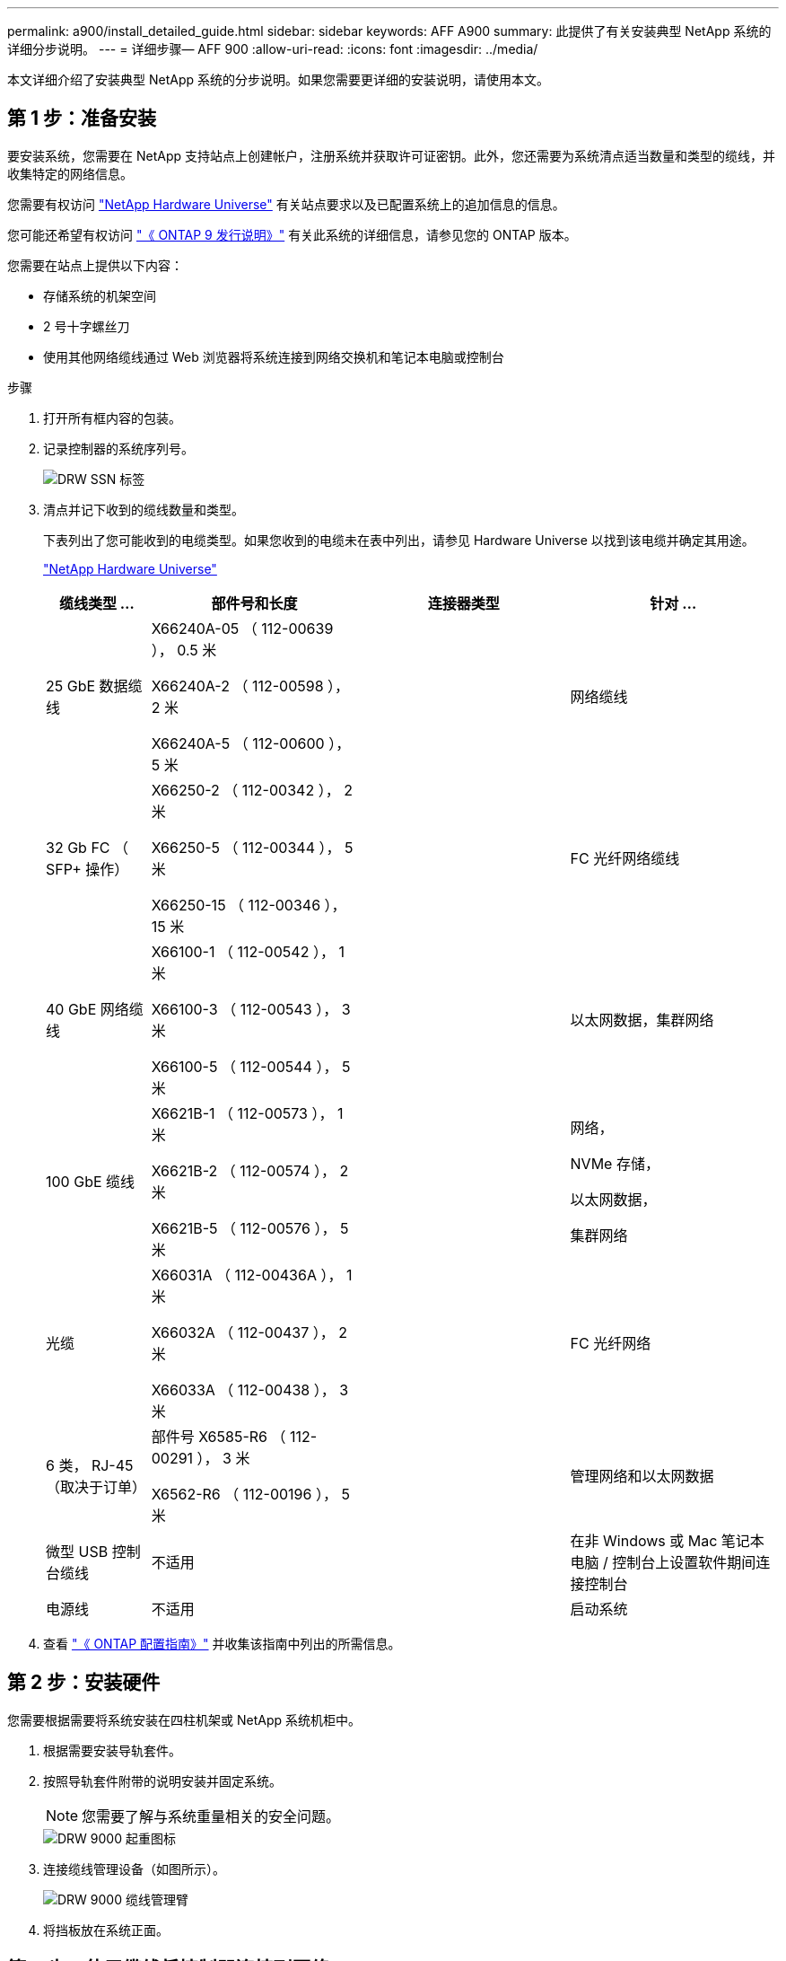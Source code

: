 ---
permalink: a900/install_detailed_guide.html 
sidebar: sidebar 
keywords: AFF A900 
summary: 此提供了有关安装典型 NetApp 系统的详细分步说明。 
---
= 详细步骤— AFF 900
:allow-uri-read: 
:icons: font
:imagesdir: ../media/


[role="lead"]
本文详细介绍了安装典型 NetApp 系统的分步说明。如果您需要更详细的安装说明，请使用本文。



== 第 1 步：准备安装

要安装系统，您需要在 NetApp 支持站点上创建帐户，注册系统并获取许可证密钥。此外，您还需要为系统清点适当数量和类型的缆线，并收集特定的网络信息。

[role="lead"]
您需要有权访问 https://hwu.netapp.com["NetApp Hardware Universe"^] 有关站点要求以及已配置系统上的追加信息的信息。

您可能还希望有权访问 http://mysupport.netapp.com/documentation/productlibrary/index.html?productID=62286["《 ONTAP 9 发行说明》"^] 有关此系统的详细信息，请参见您的 ONTAP 版本。

您需要在站点上提供以下内容：

* 存储系统的机架空间
* 2 号十字螺丝刀
* 使用其他网络缆线通过 Web 浏览器将系统连接到网络交换机和笔记本电脑或控制台


.步骤
. 打开所有框内容的包装。
. 记录控制器的系统序列号。
+
image::../media/drw_ssn_label.png[DRW SSN 标签]

. 清点并记下收到的缆线数量和类型。
+
下表列出了您可能收到的电缆类型。如果您收到的电缆未在表中列出，请参见 Hardware Universe 以找到该电缆并确定其用途。

+
https://hwu.netapp.com["NetApp Hardware Universe"^]

+
[cols="1,2,2,2"]
|===
| 缆线类型 ... | 部件号和长度 | 连接器类型 | 针对 ... 


 a| 
25 GbE 数据缆线
 a| 
X66240A-05 （ 112-00639 ）， 0.5 米

X66240A-2 （ 112-00598 ）， 2 米

X66240A-5 （ 112-00600 ）， 5 米
| image:../media/oie_cable_sfp_gbe_copper.png[""]  a| 
网络缆线



 a| 
32 Gb FC （ SFP+ 操作）
 a| 
X66250-2 （ 112-00342 ）， 2 米

X66250-5 （ 112-00344 ）， 5 米

X66250-15 （ 112-00346 ）， 15 米
 a| 
image:../media/oie_cable_sfp_gbe_copper.png[""]
 a| 
FC 光纤网络缆线



 a| 
40 GbE 网络缆线
 a| 
X66100-1 （ 112-00542 ）， 1 米

X66100-3 （ 112-00543 ）， 3 米

X66100-5 （ 112-00544 ）， 5 米
 a| 
image:../media/oie_cable100_gbe_qsfp28.png[""]
 a| 
以太网数据，集群网络



 a| 
100 GbE 缆线
 a| 
X6621B-1 （ 112-00573 ）， 1 米

X6621B-2 （ 112-00574 ）， 2 米

X6621B-5 （ 112-00576 ）， 5 米
 a| 
image:../media/oie_cable100_gbe_qsfp28.png[""]
 a| 
网络，

NVMe 存储，

以太网数据，

集群网络



 a| 
光缆
 a| 
X66031A （ 112-00436A ）， 1 米

X66032A （ 112-00437 ）， 2 米

X66033A （ 112-00438 ）， 3 米
 a| 
image:../media/oie_cable_fiber_lc_connector.png[""]
 a| 
FC 光纤网络



 a| 
6 类， RJ-45 （取决于订单）
 a| 
部件号 X6585-R6 （ 112-00291 ）， 3 米

X6562-R6 （ 112-00196 ）， 5 米
 a| 
image:../media/oie_cable_rj45.png[""]
 a| 
管理网络和以太网数据



 a| 
微型 USB 控制台缆线
 a| 
不适用
 a| 
image:../media/oie_cable_micro_usb.png[""]
 a| 
在非 Windows 或 Mac 笔记本电脑 / 控制台上设置软件期间连接控制台



 a| 
电源线
 a| 
不适用
 a| 
image:../media/oie_cable_power.png[""]
 a| 
启动系统

|===
. 查看 https://library.netapp.com/ecm/ecm_download_file/ECMLP2862613["《 ONTAP 配置指南》"^] 并收集该指南中列出的所需信息。




== 第 2 步：安装硬件

[role="lead"]
您需要根据需要将系统安装在四柱机架或 NetApp 系统机柜中。

. 根据需要安装导轨套件。
. 按照导轨套件附带的说明安装并固定系统。
+

NOTE: 您需要了解与系统重量相关的安全问题。

+
image::../media/drw_9000_lifting_icon.png[DRW 9000 起重图标]

. 连接缆线管理设备（如图所示）。
+
image::../media/drw_9000_cable_management_arms.png[DRW 9000 缆线管理臂]

. 将挡板放在系统正面。




== 第 3 步：使用缆线将控制器连接到网络

[role="lead"]
您可以使用双节点无交换机集群方法或集群互连网络将控制器连接到网络。



=== 选项 1 ：双节点无交换机集群

[role="lead"]
控制器上的管理网络，数据网络和管理端口连接到交换机。两个控制器上的集群互连端口均已通过缆线连接。

您必须已联系网络管理员，了解有关将系统连接到交换机的信息。

在端口中插入缆线时，请务必检查缆线拉片的方向。所有网络模块端口的缆线拉片均已启动。

image::../media/oie_cable_pull_tab_up.png[OIE 缆线拉片向上]


NOTE: 插入连接器时，您应感觉到连接器卡入到位；如果您不认为连接器卡嗒声，请将其卸下，然后将其翻转并重试。

. 使用动画或插图完成控制器与交换机之间的布线：
+
.动画—为双节点无交换机集群布线
video::7a55b98a-e8b8-41d5-821f-ac5b0032ead0[panopto]
+
image::../media/drw_a900_tnsc_network_cabling.png[DRW a900 tnsc 网络布线]

+
|===
| 步骤 | 在每个控制器上执行 


 a| 
image:../media/oie_legend_icon_1_lg.png[""]
 a| 
使用缆线连接集群互连端口：

** 插槽 A4 和 B4 （ E4A ）
** 插槽 -A8 和 B8 （ E8a ）


image:../media/oie_cable100_gbe_qsfp28.png[""]



 a| 
image:../media/oie_legend_icon_2_lp.png[""]
 a| 
使用缆线连接控制器管理（扳手）端口。

image::../media/oie_cable_rj45.png[OIE 缆线 RJ45]



 a| 
image::../media/oie_legend_icon_3_o.png[OIE 图例图标 3 o]
 a| 
使用缆线连接 25 GbE 网络交换机：

插槽 A3 和 B3 （ E3A 和 E3C ）以及插槽 A9 和 B9 （ e9a 和 e9c ）中的端口连接到 25 GbE 网络交换机。

image::../media/oie_cable_sfp_gbe_copper.png[OIE 使用缆线连接 SFP GbE 铜缆]

40GbE 主机网络交换机：

使用缆线将插槽 A4 和 B4 （ e4b ）以及插槽 A4 和 B8 （ e8b ）中的主机‐端 b 端口连接到主机交换机。

image:../media/oie_cable100_gbe_qsfp28.png[""]



 a| 
image::../media/oie_legend_icon_4_dr.png[OIE 图例图标 4 驱动器]
 a| 
使用缆线连接 32 Gb FC 连接：

使用缆线将插槽 5 和 B5 （ 5a ， 5b ， 5c 和 5d ）以及插槽 A7 和 B7 （ 7a ， 7b ， 7c 和 7d ）中的端口连接到 32 Gb FC 网络交换机。

image:../media/oie_cable_sfp_gbe_copper.png[""]

|===
. To cable your storage, see  4: Cable controllers to drive shelves。




=== 选项 2 ：交换集群

[role="lead"]
控制器上的管理网络，数据网络和管理端口连接到交换机。集群互连和 HA 端口通过缆线连接到集群 /HA 交换机。

您必须已联系网络管理员，了解有关将系统连接到交换机的信息。

在端口中插入缆线时，请务必检查缆线拉片的方向。所有网络模块端口的缆线拉片均已启动。

image::../media/oie_cable_pull_tab_up.png[OIE 缆线拉片向上]


NOTE: 插入连接器时，您应感觉到连接器卡入到位；如果您不认为连接器卡嗒声，请将其卸下，然后将其翻转并重试。

. 使用动画或插图完成控制器与交换机之间的布线：
+
.动画—为有交换机集群布线
video::6381b3f1-4ce5-4805-bd0a-ac5b0032f51d[panopto]
+
image::../media/drw_a900_switched_network_cabling.png[DRW a900 交换网络布线]

+
|===
| 步骤 | 在每个控制器上执行 


 a| 
image:../media/oie_legend_icon_1_lg.png[""]
 a| 
使用缆线连接集群互连 A 端口：

** 插槽 A4 和 B4 （ E4A ）连接到集群网络交换机。
** 插槽 "A8 和 B8 （ E8a ）连接到集群网络交换机。


image:../media/oie_cable100_gbe_qsfp28.png[""]



 a| 
image::../media/oie_legend_icon_2_lp.png[OIE 图例图标 2 LP]
 a| 
使用缆线连接控制器管理（扳手）端口。

image::../media/oie_cable_rj45.png[OIE 缆线 RJ45]



 a| 
image::../media/oie_legend_icon_3_o.png[OIE 图例图标 3 o]
 a| 
使用缆线连接 25GbE 网络交换机：

插槽 A3 和 B3 （ E3A 和 E3C ）以及插槽 A9 和 B9 （ e9a 和 e9c ）中的端口连接到 25 GbE 网络交换机。

image::../media/oie_cable_sfp_gbe_copper.png[OIE 使用缆线连接 SFP GbE 铜缆]

40GbE 主机网络交换机：

使用缆线将插槽 A4 和 B4 （ e4b ）以及插槽 A4 和 B8 （ e8b ）中的主机‐端 b 端口连接到主机交换机。

image:../media/oie_cable100_gbe_qsfp28.png[""]



 a| 
image::../media/oie_legend_icon_4_dr.png[OIE 图例图标 4 驱动器]
 a| 
使用缆线连接 32 Gb FC 连接：

使用缆线将插槽 5 和 B5 （ 5a ， 5b ， 5c 和 5d ）以及插槽 A7 和 B7 （ 7a ， 7b ， 7c 和 7d ）中的端口连接到 32 Gb FC 网络交换机。

image:../media/oie_cable_sfp_gbe_copper.png[""]

|===
. To cable your storage, see  4: Cable controllers to drive shelves。




== 第 4 步：使用缆线将控制器连接到驱动器架



=== 选项 1 ：使用缆线将控制器连接到 AFF A900 中的一个 NS224 驱动器架

[role="lead"]
您必须使用缆线将每个控制器连接到 AFF A900 系统上 NS224 驱动器架上的 NSM 模块。

.开始之前
* 请务必检查插图箭头以确定正确的缆线连接器拉片方向。存储模块的缆线拉片已启动，而磁盘架上的拉片已关闭。
+
image::../media/oie_cable_pull_tab_up.png[OIE 缆线拉片向上]

+
image::../media/oie_cable_pull_tab_down.png[OIE 缆线下拉卡舌]

+

NOTE: 插入连接器时，您应感觉到连接器卡入到位；如果您不认为连接器卡嗒声，请将其卸下，然后将其翻转并重试。

+
.. 使用以下动画或图形将控制器连接到一个 NS224 驱动器架。
+
.动画-为一个NS224磁盘架布线
video::6520eb01-87b3-4520-9109-ac5b0032ea4e[panopto]
+
image::../media/drw_a900_NS224_one shelf_cabling.png[DRW a900 NS224 一个磁盘架布线]



+
|===
| 步骤 | 在每个控制器上执行 


 a| 
image:../media/oie_legend_icon_1_mb.png[""]
 a| 
** 将控制器 A 端口 E2A 连接到磁盘架上 NSM A 上的端口 e0a 。
** 将控制器 A 端口 e10b 连接到磁盘架上 NSM B 上的端口 e0b 。


image:../media/oie_cable100_gbe_qsfp28.png[""]

100 GbE 缆线



 a| 
image:../media/oie_legend_icon_2_lo.png[""]
 a| 
** 将控制器 B 端口 E2A 连接到磁盘架上 NSM B 上的端口 e0a 。
** 将控制器 B 端口 e10b 连接到磁盘架上 NSM A 上的端口 e0b 。


image:../media/oie_cable100_gbe_qsfp28.png[""]

100 GbE 缆线

|===
+
.. To complete setting up your system, see  5: Complete system setup and configuration。






=== 选项 2 ：使用缆线将控制器连接到 AFF A900 中的两个 NS224 驱动器架

[role="lead"]
您必须使用缆线将每个控制器连接到 NS224 驱动器架上的 NSM 模块。

.开始之前
* 请务必检查插图箭头以确定正确的缆线连接器拉片方向。存储模块的缆线拉片已启动，而磁盘架上的拉片已关闭。
+
image::../media/oie_cable_pull_tab_up.png[OIE 缆线拉片向上]



image::../media/oie_cable_pull_tab_down.png[OIE 缆线下拉卡舌]


NOTE: 插入连接器时，您应感觉到连接器卡入到位；如果您不认为连接器卡嗒声，请将其卸下，然后将其翻转并重试。

. Use the following animation or diagram to cable your controllers to two NS224 drive shelves.
+
.动画-使用缆线连接两个NS224磁盘架
video::34098e39-73ad-45de-9af7-ac5b0032ea9a[panopto]
+
image:../media/drw_a900_NS224_line_art_two shelf_cabling.png[""]

+
image::../media/drw_a900_NS224_two shelf_cabling.png[DRW a900 NS224 两个磁盘架布线]

+
|===
| 步骤 | 在每个控制器上执行 


 a| 
image:../media/oie_legend_icon_1_mb.png[""]
 a| 
** 将控制器 A 端口 E2A 连接到磁盘架 1 上的 NSM A e0a 。
** 将控制器 A 端口 e10b 连接到磁盘架 1 上的 NSM B e0b 。
** 将控制器 A 端口 e2b 连接到磁盘架 2 上的 NSM B e0b 。
** 将控制器 A 端口 E10A 连接到磁盘架 2 上的 NSM A e0a 。
+
image:../media/oie_cable100_gbe_qsfp28.png[""]



100 GbE 缆线



 a| 
image:../media/oie_legend_icon_2_lo.png[""]
 a| 
** 将控制器 B 端口 E2A 连接到磁盘架 1 上的 NSM B e0a 。
** 将控制器 B 端口 e10b 连接到磁盘架 1 上的 NSM A e0b 。
** 将控制器 B 端口 e2b 连接到磁盘架 2 上的 NSM A e0b 。
** 将控制器 B 端口 E10A 连接到磁盘架 2 上的 NSM B e0a 。


image:../media/oie_cable100_gbe_qsfp28.png[""]

100 GbE 缆线

|===
. To complete setting up your system, see  5: Complete system setup and configuration。




== 第 5 步：完成系统设置和配置

[role="lead"]
您可以使用仅连接到交换机和笔记本电脑的集群发现完成系统设置和配置，也可以直接连接到系统中的控制器，然后连接到管理交换机。



=== 选项 1 ：如果启用了网络发现

[role="lead"]
如果您在笔记本电脑上启用了网络发现，则可以使用自动集群发现完成系统设置和配置。

. 使用以下动画或图形设置一个或多个驱动器架 ID ：
+
NS224 磁盘架已预先设置为磁盘架 ID 00 和 01 。If you want to change the shelf IDs, you must create a tool to insert into the hole where button is located.

+
.Animation—设置SAS或NVMe驱动器架ID
video::95a29da1-faa3-4ceb-8a0b-ac7600675aa6[panopto]
+
image::../media/drw_power-on_set_shelf_ID_set.png[已设置 DRW 电源打开设置磁盘架 ID]

+
[cols="25h,~"]
|===


 a| 
image:../media/legend_icon_01.png[""]
 a| 
拆下端盖。



 a| 
image:../media/legend_icon_02.png[""]
 a| 
按住磁盘架 ID 按钮，直到第一位数字闪烁，然后按进入 0-9 。

注意：第一位数字将继续闪烁



 a| 
image:../media/legend_icon_03.png[""]
 a| 
按住磁盘架 ID 按钮，直到第二位数字闪烁，然后按进入 0-9 。注意：第一个数字停止闪烁，第二个数字继续闪烁。



 a| 
image:../media/legend_icon_04.png[""]
 a| 
更换端盖。



 a| 
image:../media/legend_icon_05.png[""]
 a| 
等待 10 秒，以显示琥珀色 LED （！） 显示，然后重新启动驱动器架以设置磁盘架 ID 。

|===
. 将电源线插入控制器电源，然后将其连接到不同电路上的电源。
. 打开两个节点的电源开关。
+
.动画—打开控制器的电源
video::a905e56e-c995-4704-9673-adfa0005a891[panopto]
+
image::../media/drw_a900_power-on.png[已启动 DRW a900]

+

NOTE: 初始启动可能需要长达八分钟的时间。

. 确保您的笔记本电脑已启用网络发现。
+
有关详细信息，请参见笔记本电脑的联机帮助。

. 使用以下动画将您的笔记本电脑连接到管理交换机。
+
.动画—将笔记本电脑连接到管理交换机
video::d61f983e-f911-4b76-8b3a-ab1b0066909b[panopto]
+
image::../media/dwr_laptop_to_switch_only.png[DWR 笔记本电脑仅连接到交换机]

. 选择列出的 ONTAP 图标以发现：
+
image::../media/drw_autodiscovery_controler_select.png[DRW 自动发现控制器选择]

+
.. 打开文件资源管理器。
.. 单击左窗格中的 network 。
.. 右键单击并选择刷新。
.. 双击 ONTAP 图标并接受屏幕上显示的任何证书。
+

NOTE: XXXXX 是目标节点的系统序列号。



+
此时将打开 System Manager 。

. 使用 System Manager 引导式设置使用中收集的数据配置系统 https://library.netapp.com/ecm/ecm_download_file/ECMLP2862613["《 ONTAP 配置指南》"^]。
. 设置您的帐户并下载 Active IQ Config Advisor ：
+
.. 登录到现有帐户或创建帐户。
+
https://mysupport.netapp.com/eservice/public/now.do["NetApp 支持注册"^]

.. 注册您的系统。
+
https://mysupport.netapp.com/eservice/registerSNoAction.do?moduleName=RegisterMyProduct["NetApp 产品注册"^]

.. 下载 Active IQ Config Advisor 。
+
https://mysupport.netapp.com/site/tools/tool-eula/activeiq-configadvisor["NetApp 下载： Config Advisor"^]



. 运行 Config Advisor 以验证系统的运行状况。
. After you have completed the initial configuration, go to the https://www.netapp.com/data-management/oncommand-system-documentation/["ONTAP 和 AMP ； ONTAP System Manager 文档资源"^] page for information about configuring additional features in ONTAP.




=== 选项 2 ：如果未启用网络发现

[role="lead"]
如果您使用的不是基于 Windows 或 Mac 的笔记本电脑或控制台，或者未启用自动发现，则必须使用此任务完成配置和设置。

. 为笔记本电脑或控制台布线并进行配置：
+
.. 使用 N-8-1 将笔记本电脑或控制台上的控制台端口设置为 115200 波特。
+

NOTE: 有关如何配置控制台端口的信息，请参见笔记本电脑或控制台的联机帮助。

.. 使用系统随附的控制台缆线将控制台缆线连接到笔记本电脑或控制台，然后将此笔记本电脑连接到管理子网上的管理交换机。
+
image::../media/drw_9000_cable_console_switch_controller.png[DRW 9000 缆线控制台交换机控制器]

.. 使用管理子网上的一个 TCP/IP 地址为笔记本电脑或控制台分配 TCP/IP 地址。


. 使用以下动画设置一个或多个驱动器架 ID ：
+
NS224 磁盘架已预先设置为磁盘架 ID 00 和 01 。If you want to change the shelf IDs, you must create a tool to insert into the hole where button is located.

+
.Animation—设置SAS或NVMe驱动器架ID
video::95a29da1-faa3-4ceb-8a0b-ac7600675aa6[panopto]
+
image::../media/drw_power-on_set_shelf_ID_set.png[已设置 DRW 电源打开设置磁盘架 ID]

+
[cols="25h,~"]
|===


 a| 
image:../media/legend_icon_01.png[""]
 a| 
拆下端盖。



 a| 
image:../media/legend_icon_02.png[""]
 a| 
按住磁盘架 ID 按钮，直到第一位数字闪烁，然后按进入 0-9 。

注意：第一位数字将继续闪烁



 a| 
image:../media/legend_icon_03.png[""]
 a| 
按住磁盘架 ID 按钮，直到第二位数字闪烁，然后按进入 0-9 。注意：第一个数字停止闪烁，第二个数字继续闪烁。



 a| 
image:../media/legend_icon_04.png[""]
 a| 
更换端盖。



 a| 
image:../media/legend_icon_05.png[""]
 a| 
等待 10 秒，以显示琥珀色 LED （！） 显示，然后重新启动驱动器架以设置磁盘架 ID 。

|===
. 将电源线插入控制器电源，然后将其连接到不同电路上的电源。
. 打开两个节点的电源开关。
+
.动画—打开控制器的电源
video::bb04eb23-aa0c-4821-a87d-ab2300477f8b[panopto]


image::../media/drw_a900_power-on.png[已启动 DRW a900]


NOTE: 初始启动可能需要长达八分钟的时间。

. 将初始节点管理 IP 地址分配给其中一个节点。
+
|===


| 如果管理网络具有 DHCP... | 那么 ... 


 a| 
已配置
 a| 
记录分配给新控制器的 IP 地址。



 a| 
未配置
 a| 
.. 使用 PuTTY ，终端服务器或环境中的等效项打开控制台会话。
+

NOTE: 如果您不知道如何配置 PuTTY ，请查看笔记本电脑或控制台的联机帮助。

.. 在脚本提示时输入管理 IP 地址。


|===
. 使用笔记本电脑或控制台上的 System Manager 配置集群：
+
.. 将浏览器指向节点管理 IP 地址。
+

NOTE: The format for the address is +https://x.x.x.x+.

.. 使用您在 _NetApp ONTAP 配置指南 _ 中收集的数据配置系统。
+
https://library.netapp.com/ecm/ecm_download_file/ECMLP2862613["《 ONTAP 配置指南》"^]



. 设置您的帐户并下载 Active IQ Config Advisor ：
+
.. 登录到现有帐户或创建帐户。
+
https://mysupport.netapp.com/eservice/public/now.do["NetApp 支持注册"^]

.. 注册您的系统。
+
https://mysupport.netapp.com/eservice/registerSNoAction.do?moduleName=RegisterMyProduct["NetApp 产品注册"^]

.. 下载 Active IQ Config Advisor 。
+
https://mysupport.netapp.com/site/tools/tool-eula/activeiq-configadvisor["NetApp 下载： Config Advisor"^]



. 运行 Config Advisor 以验证系统的运行状况。
. After you have completed the initial configuration, go to the https://www.netapp.com/data-management/oncommand-system-documentation/["ONTAP 和 AMP ； ONTAP System Manager 文档资源"^] page for information about configuring additional features in ONTAP.

